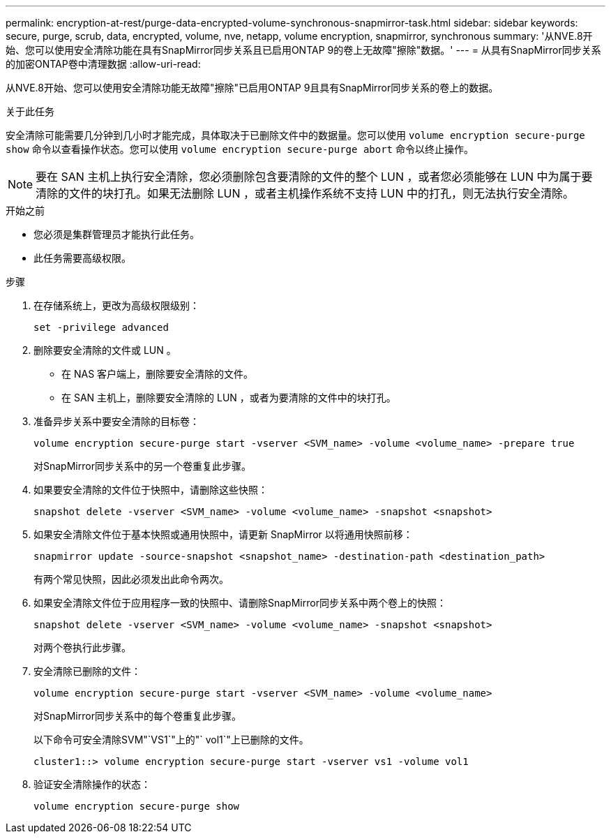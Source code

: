 ---
permalink: encryption-at-rest/purge-data-encrypted-volume-synchronous-snapmirror-task.html 
sidebar: sidebar 
keywords: secure, purge, scrub, data, encrypted, volume, nve, netapp, volume encryption, snapmirror, synchronous 
summary: '从NVE.8开始、您可以使用安全清除功能在具有SnapMirror同步关系且已启用ONTAP 9的卷上无故障"擦除"数据。' 
---
= 从具有SnapMirror同步关系的加密ONTAP卷中清理数据
:allow-uri-read: 


[role="lead"]
从NVE.8开始、您可以使用安全清除功能无故障"擦除"已启用ONTAP 9且具有SnapMirror同步关系的卷上的数据。

.关于此任务
安全清除可能需要几分钟到几小时才能完成，具体取决于已删除文件中的数据量。您可以使用 `volume encryption secure-purge show` 命令以查看操作状态。您可以使用 `volume encryption secure-purge abort` 命令以终止操作。


NOTE: 要在 SAN 主机上执行安全清除，您必须删除包含要清除的文件的整个 LUN ，或者您必须能够在 LUN 中为属于要清除的文件的块打孔。如果无法删除 LUN ，或者主机操作系统不支持 LUN 中的打孔，则无法执行安全清除。

.开始之前
* 您必须是集群管理员才能执行此任务。
* 此任务需要高级权限。


.步骤
. 在存储系统上，更改为高级权限级别：
+
`set -privilege advanced`

. 删除要安全清除的文件或 LUN 。
+
** 在 NAS 客户端上，删除要安全清除的文件。
** 在 SAN 主机上，删除要安全清除的 LUN ，或者为要清除的文件中的块打孔。


. 准备异步关系中要安全清除的目标卷：
+
`volume encryption secure-purge start -vserver <SVM_name> -volume <volume_name> -prepare true`

+
对SnapMirror同步关系中的另一个卷重复此步骤。

. 如果要安全清除的文件位于快照中，请删除这些快照：
+
`snapshot delete -vserver <SVM_name> -volume <volume_name> -snapshot <snapshot>`

. 如果安全清除文件位于基本快照或通用快照中，请更新 SnapMirror 以将通用快照前移：
+
`snapmirror update -source-snapshot <snapshot_name> -destination-path <destination_path>`

+
有两个常见快照，因此必须发出此命令两次。

. 如果安全清除文件位于应用程序一致的快照中、请删除SnapMirror同步关系中两个卷上的快照：
+
`snapshot delete -vserver <SVM_name> -volume <volume_name> -snapshot <snapshot>`

+
对两个卷执行此步骤。

. 安全清除已删除的文件：
+
`volume encryption secure-purge start -vserver <SVM_name> -volume <volume_name>`

+
对SnapMirror同步关系中的每个卷重复此步骤。

+
以下命令可安全清除SVM"`VS1`"上的"` vol1`"上已删除的文件。

+
[listing]
----
cluster1::> volume encryption secure-purge start -vserver vs1 -volume vol1
----
. 验证安全清除操作的状态：
+
`volume encryption secure-purge show`


